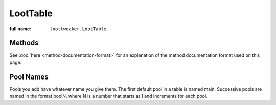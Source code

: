 LootTable
=========

:full name: ``loottweaker.LootTable``

Methods
-------

See :doc:`here <method-documentation-format>` for an explanation of the method documentation format used on this page.

.. java:method:: void removeAllPools()
    :outertype: LootTable

    Removes all pools from the loot table. This includes any pools added by a script before this method was run.

.. java:method:: LootPool addPool(String poolName, float minRolls, float maxRolls)
    :outertype: LootTable

    Adds a new pool to the table and returns it. Bonus rolls are set to 0.

    :param poolName: a name for the table. Must be unique within the table.
    :param minRolls: the minimum rolls of the new pool.
    :param maxRolls: the maximum rolls of the new pool.
    :errors: if a pool with the same name already exists in the table
    :return: the new pool

.. java:method:: LootPool addPool(String poolName, float minRolls, float maxRolls, float minBonusRolls, float maxBonusRolls)
    :outertype: LootTable

    Adds a new pool to the table, and returns it.

    :param poolName: a name for the table. Must be unique within the table.
    :param minRolls: the minimum rolls of the new pool.
    :param maxRolls: the maximum rolls of the new pool.
    :param minBonusRolls: the minimum bonus rolls of the new pool.
    :param maxBonusRolls: the maximum bonus rolls of the new pool.
    :errors: if a pool with the same name already exists in the table
    :return: the new pool

.. java:method:: void removePool(String poolName)
    :outertype: LootTable

    Removes the pool with the name `poolName`.

    :param poolName: the table-unique name of the pool
    :errors: if no loot pool with the specified name exists.

.. java:method:: LootPool getPool(String poolName)
    :outertype: LootTable

    Gets a LootPool by name.

    :param poolName: the table-unique name of the pool
    :errors: if no loot pool with the specified name exists.
    :return: the loot pool with the specified name.

Pool Names
----------
Pools you add have whatever name you give them.
The first default pool in a table is named main. Successive pools are named in the format poolN,
where N is a number that starts at 1 and increments for each pool.
